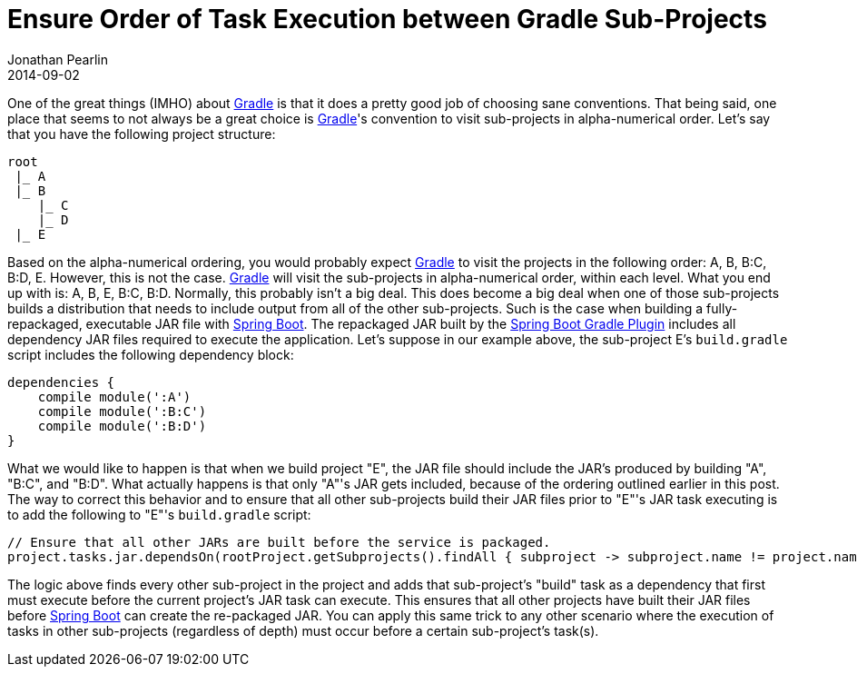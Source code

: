 = Ensure Order of Task Execution between Gradle Sub-Projects
Jonathan Pearlin
2014-09-02
:jbake-type: post
:jbake-tags: gradle
:jbake-status: published
:source-highlighter: prettify
:linkattrs:
:id: gradle_subtask_dependson
:icons: font
:gradle: http://gradle.org[Gradle, window="_blank"]
:spring_boot: http://projects.spring.io/spring-boot/[Spring Boot, window="_blank"]

One of the great things (IMHO) about {gradle} is that it does a pretty good job of choosing sane conventions.  That being said, one place that seems to not always
be a great choice is {gradle}'s convention to visit sub-projects in alpha-numerical order.  Let's say that you have the following project structure:

--------------------------------------
root
 |_ A
 |_ B
    |_ C
    |_ D
 |_ E
--------------------------------------

Based on the alpha-numerical ordering, you would probably expect {gradle} to visit the projects in the following order:  A, B, B:C, B:D, E.  However, this is not the case.
{gradle} will visit the sub-projects in alpha-numerical order, within each level.  What you end up with is:  A, B, E, B:C, B:D.  Normally, this probably isn't a big deal.
This does become a big deal when one of those sub-projects builds a distribution that needs to include output from all of the other sub-projects.  Such is the case when
building a fully-repackaged, executable JAR file with {spring_boot}.  The repackaged JAR built by the
http://docs.spring.io/spring-boot/docs/current/reference/html/build-tool-plugins-gradle-plugin.html[Spring Boot Gradle Plugin, window="_blank"] includes all dependency JAR files
required to execute the application.  Let's suppose in our example above, the sub-project E's `build.gradle` script includes the following dependency block:

[source,groovy]
----
dependencies {
    compile module(':A')
    compile module(':B:C')
    compile module(':B:D')
}
----

What we would like to happen is that when we build project "E", the JAR file should include the JAR's produced by building "A", "B:C", and "B:D".  What actually happens is
that only "A"'s JAR gets included, because of the ordering outlined earlier in this post.  The way to correct this behavior and to ensure that all other sub-projects build
their JAR files prior to "E"'s JAR task executing is to add the following to "E"'s `build.gradle` script:

[source,groovy]
----
// Ensure that all other JARs are built before the service is packaged.
project.tasks.jar.dependsOn(rootProject.getSubprojects().findAll { subproject -> subproject.name != project.name }.collect { subproject -> "${subproject.getPath()}:build" })
----

The logic above finds every other sub-project in the project and adds that sub-project's "build" task as a dependency that first must execute before the current project's
JAR task can execute.  This ensures that all other projects have built their JAR files before {spring_boot} can create the re-packaged JAR.  You can apply this same trick to
any other scenario where the execution of tasks in other sub-projects (regardless of depth) must occur before a certain sub-project's task(s).